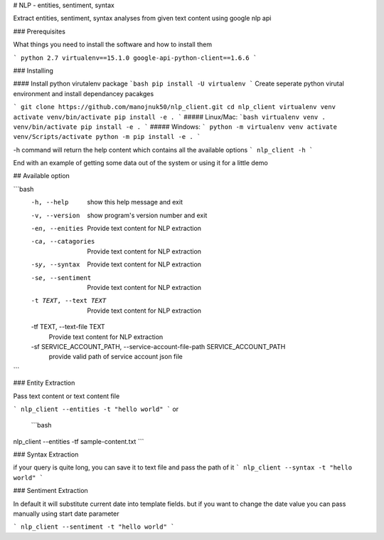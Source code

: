 # NLP - entities, sentiment, syntax

Extract entities, sentiment, syntax analyses from given text content using google nlp api


### Prerequisites

What things you need to install the software and how to install them

```
python 2.7
virtualenv==15.1.0
google-api-python-client==1.6.6
```

### Installing

#### Install python virutalenv package
```bash
pip install -U virtualenv
```
Create seperate python virutal environment and install dependancey pacakges

```
git clone https://github.com/manojnuk50/nlp_client.git
cd nlp_client
virtualenv venv
activate venv/bin/activate
pip install -e .
```
##### Linux/Mac:
```bash
virtualenv venv
. venv/bin/activate
pip install -e .
```
##### Windows:
```
python -m virtualenv venv
activate venv/Scripts/activate
python -m pip install -e .
```

-h command will return the help content which contains all the available  options
```
nlp_client -h
```

End with an example of getting some data out of the system or using it for a little demo

## Available option

```bash
  -h, --help            show this help message and exit
  -v, --version         show program's version number and exit
  -en, --enities        Provide text content for NLP extraction
  -ca, --catagories     Provide text content for NLP extraction
  -sy, --syntax         Provide text content for NLP extraction
  -se, --sentiment      Provide text content for NLP extraction
  -t TEXT, --text TEXT  Provide text content for NLP extraction
  -tf TEXT, --text-file TEXT
                        Provide text content for NLP extraction
  -sf SERVICE_ACCOUNT_PATH, --service-account-file-path SERVICE_ACCOUNT_PATH
                        provide valid path of service account json file
```


### Entity Extraction

Pass text content or text content file

```
nlp_client --entities -t "hello world"
```
or
 ```bash
nlp_client --entities -tf sample-content.txt
```

### Syntax Extraction

if your query is quite long, you can save it to text file and pass the path of it
```
nlp_client --syntax -t "hello world"
```

### Sentiment Extraction

In default it will substitute current date into template fields. but if you want to change the date value you can pass manually using start date parameter

```
nlp_client --sentiment -t "hello world"
```

